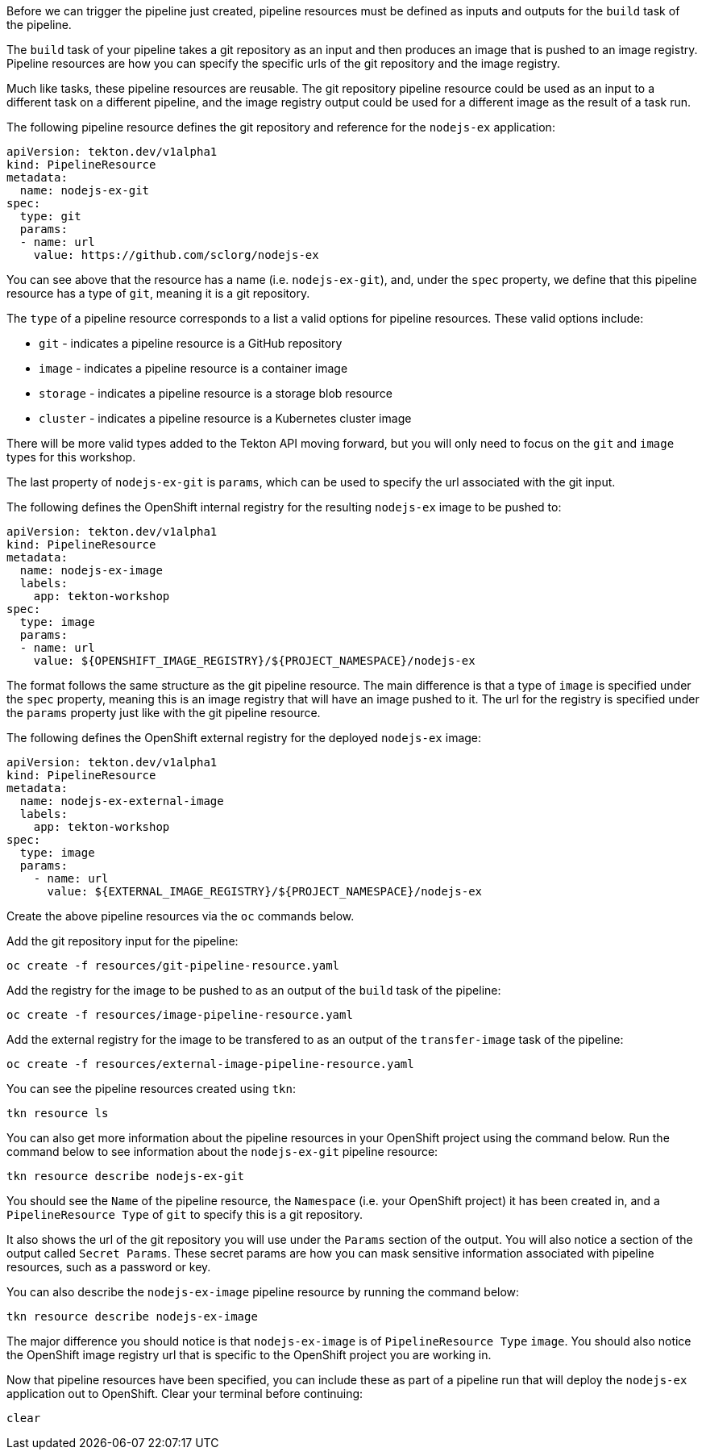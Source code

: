 Before we can trigger the pipeline just created, pipeline resources must be
defined as inputs and outputs for the `build` task of the pipeline.

The `build` task of your pipeline takes a git repository as an input and then
produces an image that is pushed to an image registry. Pipeline resources are how
you can specify the specific urls of the git repository and the image registry.

Much like tasks, these pipeline resources are reusable. The git repository pipeline resource
could be used as an input to a different task on a different pipeline, and the
image registry output could be used for a different image as the result of a task run.

The following pipeline resource defines the git repository and reference for the `nodejs-ex` application:

[source,yaml]
----
apiVersion: tekton.dev/v1alpha1
kind: PipelineResource
metadata:
  name: nodejs-ex-git
spec:
  type: git
  params:
  - name: url
    value: https://github.com/sclorg/nodejs-ex
----

You can see above that the resource has a name (i.e. `nodejs-ex-git`), and, under
the `spec` property, we define that this pipeline resource has a type of `git`, meaning
it is a git repository.

The `type` of a pipeline resource corresponds to a list a valid options for pipeline resources.
These valid options include:

* `git` - indicates a pipeline resource is a GitHub repository
* `image` - indicates a pipeline resource is a container image
* `storage` - indicates a pipeline resource is a storage blob resource
* `cluster` - indicates a pipeline resource is a Kubernetes cluster image

There will be more valid types added to the Tekton API moving forward, but you will
only need to focus on the `git` and `image` types for this workshop.

The last property of `nodejs-ex-git` is `params`, which can be used to specify
the url associated with the git input.

The following defines the OpenShift internal registry for the resulting `nodejs-ex`
image to be pushed to:

[source,yaml]
----
apiVersion: tekton.dev/v1alpha1
kind: PipelineResource
metadata:
  name: nodejs-ex-image
  labels:
    app: tekton-workshop
spec:
  type: image
  params:
  - name: url
    value: ${OPENSHIFT_IMAGE_REGISTRY}/${PROJECT_NAMESPACE}/nodejs-ex
----

The format follows the same structure as the git pipeline resource. The main difference
is that a type of `image` is specified under the `spec` property, meaning this is an
image registry that will have an image pushed to it. The url for the registry is
specified under the `params` property just like with the git pipeline resource.

The following defines the OpenShift external registry for the deployed `nodejs-ex` image:

[source,yaml]
----
apiVersion: tekton.dev/v1alpha1
kind: PipelineResource
metadata:
  name: nodejs-ex-external-image
  labels:
    app: tekton-workshop
spec:
  type: image
  params:
    - name: url
      value: ${EXTERNAL_IMAGE_REGISTRY}/${PROJECT_NAMESPACE}/nodejs-ex
----

Create the above pipeline resources via the `oc` commands below.

Add the git repository input for the pipeline:

[source,bash,role=execute-1]
----
oc create -f resources/git-pipeline-resource.yaml
----

Add the registry for the image to be pushed to as an output of the `build` task
of the pipeline:

[source,bash,role=execute-1]
----
oc create -f resources/image-pipeline-resource.yaml
----

Add the external registry for the image to be transfered to as an output of the `transfer-image` task
of the pipeline:

[source,bash,role=execute-1]
----
oc create -f resources/external-image-pipeline-resource.yaml
----


You can see the pipeline resources created using `tkn`:

[source,bash,role=execute-1]
----
tkn resource ls
----

You can also get more information about the pipeline resources in your OpenShift project
using the command below. Run the command below to see information about the `nodejs-ex-git`
pipeline resource:

[source,bash,role=execute-1]
----
tkn resource describe nodejs-ex-git
----

You should see the `Name` of the pipeline resource, the `Namespace` (i.e. your OpenShift project)
it has been created in, and a `PipelineResource Type` of `git` to specify this is a git repository.

It also shows the url of the git repository you will use under the `Params` section
of the output. You will also notice a section of the output called `Secret Params`. These
secret params are how you can mask sensitive information associated with pipeline resources,
such as a password or key.

You can also describe the `nodejs-ex-image` pipeline resource by running the command below:

[source,bash,role=execute-1]
----
tkn resource describe nodejs-ex-image
----

The major difference you should notice is that `nodejs-ex-image` is of `PipelineResource Type`
`image`. You should also notice the OpenShift image registry url that is specific to the
OpenShift project you are working in.

Now that pipeline resources have been specified, you can include these as part
of a pipeline run that will deploy the `nodejs-ex` application out to OpenShift.
Clear your terminal before continuing:

[source,bash,role=execute-1]
----
clear
----
